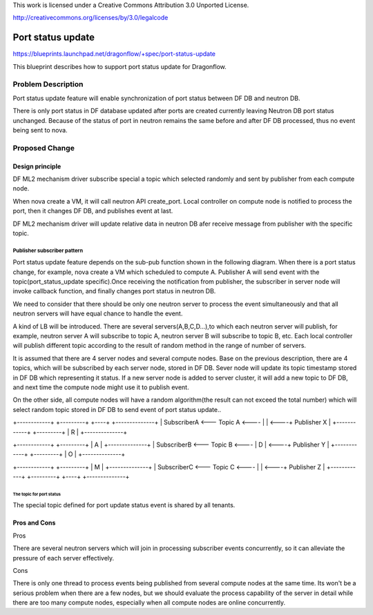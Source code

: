 This work is licensed under a Creative Commons Attribution 3.0 Unported
License.

http://creativecommons.org/licenses/by/3.0/legalcode

===================
Port status update
===================

https://blueprints.launchpad.net/dragonflow/+spec/port-status-update

This blueprint describes how to support port status update for
Dragonflow.

Problem Description
=====================
Port status update feature will enable synchronization of port status
between DF DB and neutron DB.

There is only port status in DF database updated after ports are created
currently leaving Neutron DB port status unchanged. Because of the status
of port in neutron remains the same before and after DF DB processed, thus no
event being sent to nova.

Proposed Change
===============

Design principle
----------------

DF ML2 mechanism driver subscribe special a topic which selected randomly
and sent by publisher from each compute node.

When nova create a VM, it will call neutron API create_port. Local
controller on compute node is notified to process the port, then it
changes DF DB, and publishes event at last.

DF ML2 mechanism driver will update relative data in neutron DB afer
receive message from publisher with the specific topic.

Publisher subscriber pattern
^^^^^^^^^^^^^^^^^^^^^^^^^^^^
Port status update feature depends on the sub-pub function shown in the
following diagram. When there is a port status change, for example, nova
create a VM which scheduled to compute A. Publisher A will send event
with the topic(port_status_update specific).Once receiving the notification
from publisher, the subscriber in server node will invoke callback function,
and finally changes port status in neutron DB.

We need to consider that there should be only one neutron server to process
the event simultaneously and that all neutron servers will have equal chance
to handle the event.

A kind of LB will be introduced. There are several servers(A,B,C,D...),to
which each neutron server will publish, for example, neutron server A
will subscribe to topic A, neutron server B will subscribe to topic B, etc.
Each local controller will publish different topic according to the result
of random method in the range of number of servers.

It is assumed that there are 4 server nodes and several compute nodes. Base
on the previous description, there are 4 topics, which will be subscribed
by each server node, stored in DF DB. Sever node will update its topic
timestamp stored in DF DB which representing it status. If a new server
node is added to server cluster, it will add a new topic to DF DB, and
next time the compute node might use it to publish event.

On the other side, all compute nodes will have a random algorithm(the result
can not exceed the total number) which will select random topic stored in DF
DB to send event of port status update..


+------------+     +---------+         +----+          +--------------+
| SubscriberA <---   Topic A    <----  |    |     <----+ Publisher X  |
+------------+     +---------+         | R  |          +--------------+

+------------+     +---------+         | A  |          +--------------+
| SubscriberB <---   Topic B    <----  | D  |     <----+ Publisher Y  |
+------------+     +---------+         | O  |          +--------------+

+------------+     +---------+         | M  |          +--------------+
| SubscriberC <---   Topic C    <----  |    |     <----+ Publisher Z  |
+------------+     +---------+         +----+          +--------------+


The topic for port status
"""""""""""""""""""""""""
The special topic defined for port update status event is shared by all
tenants.

Pros and Cons
-------------
Pros

There are several neutron servers which will join in processing subscriber
events concurrently, so it can alleviate the pressure of each server
effectively.

Cons

There is only one thread to process events being published from several
compute nodes at the same time. Its won't be a serious problem when
there are a few nodes, but we should evaluate the process capability of
the server in detail while there are too many compute nodes, especially
when all compute nodes are online concurrently.

